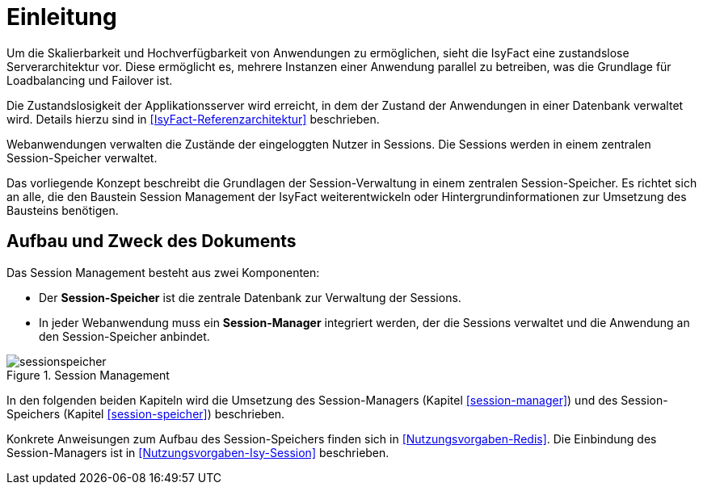[[einleitung]]
= Einleitung

Um die Skalierbarkeit und Hochverfügbarkeit von Anwendungen zu ermöglichen, sieht die IsyFact eine zustandslose Serverarchitektur vor.
Diese ermöglicht es, mehrere Instanzen einer Anwendung parallel zu betreiben, was die Grundlage für Loadbalancing und Failover ist.

Die Zustandslosigkeit der Applikationsserver wird erreicht, in dem der Zustand der Anwendungen in einer Datenbank verwaltet wird.
Details hierzu sind in <<IsyFact-Referenzarchitektur>> beschrieben.

Webanwendungen verwalten die Zustände der eingeloggten Nutzer in Sessions.
Die Sessions werden in einem zentralen Session-Speicher verwaltet.

Das vorliegende Konzept beschreibt die Grundlagen der Session-Verwaltung in einem zentralen Session-Speicher.
Es richtet sich an alle, die den Baustein Session Management der IsyFact weiterentwickeln oder Hintergrundinformationen zur Umsetzung des Bausteins benötigen.


[[aufbau-und-zweck-des-dokuments]]
== Aufbau und Zweck des Dokuments

Das Session Management besteht aus zwei Komponenten:

* Der *Session-Speicher* ist die zentrale Datenbank zur Verwaltung der Sessions.
* In jeder Webanwendung muss ein *Session-Manager* integriert werden, der die Sessions verwaltet und die 
Anwendung an den Session-Speicher anbindet.

:desc-image-sessionspeicher: Session Management
[id="image-sessionspeicher",reftext="{figure-caption} {counter:figures}"]	 
.{desc-image-sessionspeicher}
image::sessionspeicher.png[align="center"]
//fig1

In den folgenden beiden Kapiteln wird die Umsetzung des Session-Managers (Kapitel <<session-manager>>) und des 
Session-Speichers (Kapitel <<session-speicher>>) beschrieben.

Konkrete Anweisungen zum Aufbau des Session-Speichers finden sich in <<Nutzungsvorgaben-Redis>>. Die Einbindung des 
Session-Managers ist in <<Nutzungsvorgaben-Isy-Session>> beschrieben.

